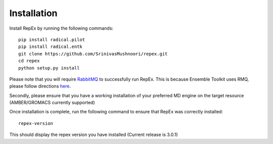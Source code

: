 .. _installation:

************
Installation
************

Install RepEx by running the following commands::
  

    pip install radical.pilot
    pip install radical.entk
    git clone https://github.com/SrinivasMushnoori/repex.git
    cd repex
    python setup.py install

Please note that you will require `RabbitMQ <https://www.rabbitmq.com/>`_ to successfully run RepEx. This is because Ensemble Toolkit uses RMQ, please follow directions `here <https://radicalentk.readthedocs.io/en/latest/install.html#installing-rabbitmq>`_.


Secondly, please ensure that you have a working installation of your preferred MD engine on the target resource (AMBER/GROMACS currently supported)

Once installation is complete, run the following command to ensure that RepEx was correctly installed::

    repex-version

This should display the repex version you have installed (Current release is 3.0.1)
